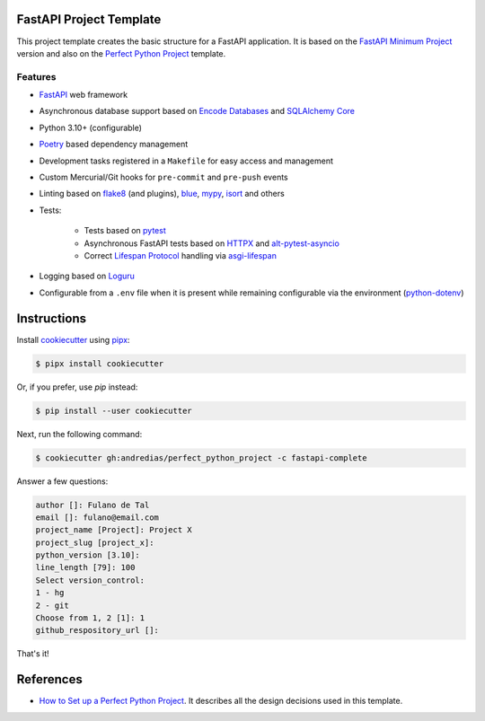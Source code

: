 FastAPI Project Template
========================

This project template creates the basic structure for a FastAPI application.
It is based on the `FastAPI Minimum Project <https://github.com/andredias/perfect_python_project/tree/fastapi-minimum>`_ version
and also on the `Perfect Python Project <https://github.com/andredias/perfect_python_project>`_ template.


Features
--------

* FastAPI_ web framework
* Asynchronous database support based on `Encode Databases`_ and `SQLAlchemy Core`_
* Python 3.10+ (configurable)
* Poetry_ based dependency management
* Development tasks registered in a ``Makefile`` for easy access and management
* Custom Mercurial/Git hooks for ``pre-commit`` and ``pre-push`` events
* Linting based on flake8_ (and plugins), blue_, mypy_, isort_ and others
* Tests:

    * Tests based on pytest_
    * Asynchronous FastAPI tests based on HTTPX_ and alt-pytest-asyncio_
    * Correct `Lifespan Protocol <https://asgi.readthedocs.io/en/latest/specs/lifespan.html>`_ handling via asgi-lifespan_

* Logging based on Loguru_
* Configurable from a ``.env`` file when it is present while remaining configurable via the environment (python-dotenv_)


Instructions
============

Install cookiecutter_ using pipx_:

.. code:: console

    $ pipx install cookiecutter

Or, if you prefer, use `pip` instead:

.. code:: console

    $ pip install --user cookiecutter

Next, run the following command:

.. code:: console

    $ cookiecutter gh:andredias/perfect_python_project -c fastapi-complete

Answer a few questions:

.. code:: text

    author []: Fulano de Tal
    email []: fulano@email.com
    project_name [Project]: Project X
    project_slug [project_x]:
    python_version [3.10]:
    line_length [79]: 100
    Select version_control:
    1 - hg
    2 - git
    Choose from 1, 2 [1]: 1
    github_respository_url []:


That's it!


References
==========

* `How to Set up a Perfect Python Project <https://blog.pronus.io/en/posts/python/how-to-set-up-a-perfect-python-project/>`_.
  It describes all the design decisions used in this template.


.. _alt-pytest-asyncio: https://pypi.org/project/alt-pytest-asyncio/
.. _asgi-lifespan: https://pypi.org/project/asgi-lifespan/
.. _blue: https://pypi.org/project/blue/
.. _cookiecutter: https://github.com/cookiecutter/cookiecutter
.. _Encode Databases: https://www.encode.io/databases/
.. _FastAPI: https://fastapi.tiangolo.com/
.. _flake8: https://pypi.org/project/flake8/
.. _HTTPX: https://www.python-httpx.org/
.. _isort: https://pypi.org/project/isort/
.. _Loguru: https://github.com/Delgan/loguru
.. _mypy: http://mypy-lang.org/
.. _pipx: https://pypa.github.io/pipx/
.. _Poetry: https://python-poetry.org/
.. _pytest: https://pytest.org
.. _python-dotenv: https://pypi.org/project/python-dotenv/
.. _SQLAlchemy Core: https://docs.sqlalchemy.org/en/latest/core/
